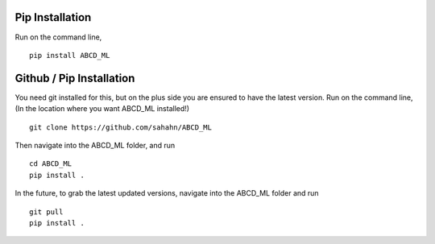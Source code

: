Pip Installation
================

Run on the command line,

::

    pip install ABCD_ML


Github / Pip Installation
=========================

You need git installed for this, but on the plus side you are ensured to have the latest version.
Run on the command line, (In the location where you want ABCD_ML installed!)

::

    git clone https://github.com/sahahn/ABCD_ML

Then navigate into the ABCD_ML folder, and run

::

    cd ABCD_ML
    pip install .

In the future, to grab the latest updated versions, navigate into the ABCD_ML folder and run

::

    git pull
    pip install .
